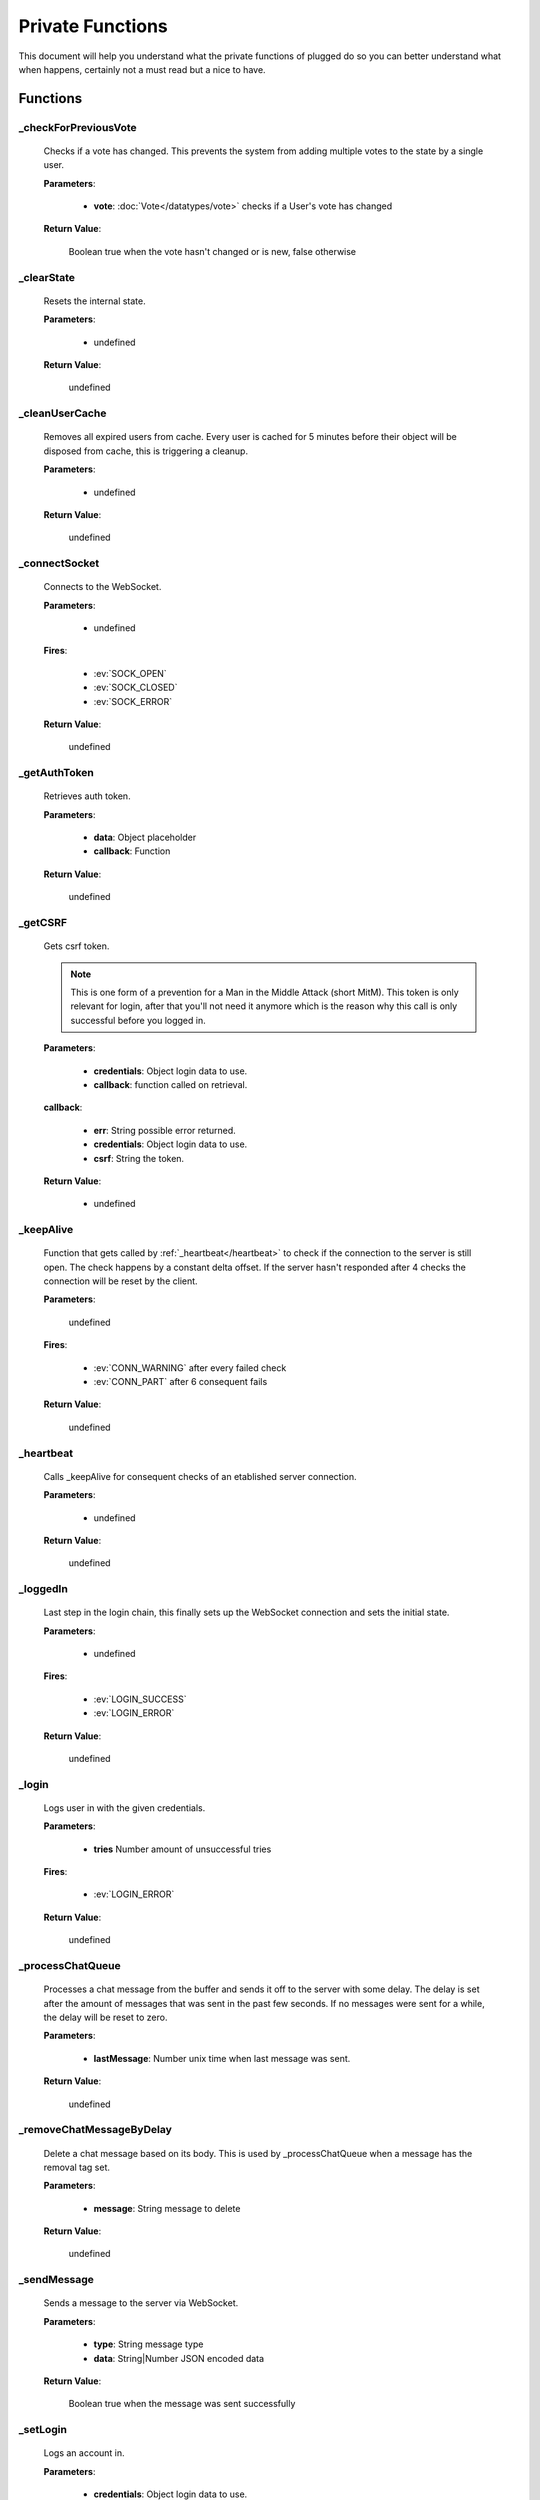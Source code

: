 =================
Private Functions
=================

.. role:: dt
   :class: datatype


This document will help you understand what the private functions of plugged do
so you can better understand what when happens, certainly not a must read but a
nice to have.


Functions
---------

_checkForPreviousVote
#####################

   Checks if a vote has changed. This prevents the system from adding multiple
   votes to the state by a single user.

   **Parameters**:

      * **vote**: :doc:`Vote</datatypes/vote>` checks if a User's vote has changed

   **Return Value**:

      :dt:`Boolean` true when the vote hasn't changed or is new, false otherwise


_clearState
###########

   Resets the internal state.

   **Parameters**:

      * :dt:`undefined`

   **Return Value**:

      :dt:`undefined`


_cleanUserCache
###############

   Removes all expired users from cache. Every user is cached for 5 minutes
   before their object will be disposed from cache, this is triggering a
   cleanup.

   **Parameters**:

      * :dt:`undefined`

   **Return Value**:

      :dt:`undefined`


_connectSocket
##############

   Connects to the WebSocket.

   **Parameters**:

      * :dt:`undefined`

   **Fires**:

      * :ev:`SOCK_OPEN`
      * :ev:`SOCK_CLOSED`
      * :ev:`SOCK_ERROR`

   **Return Value**:

      :dt:`undefined`


_getAuthToken
#############

   Retrieves auth token.

   **Parameters**:

      * **data**: :dt:`Object` placeholder
      * **callback**: :dt:`Function`

   **Return Value**:

      :dt:`undefined`


_getCSRF
#######

   Gets csrf token.

   .. note::

      This is one form of a prevention for a Man in the Middle Attack
      (short MitM). This token is only relevant for login, after that you'll not
      need it anymore which is the reason why this call is only successful
      before you logged in.


   **Parameters**:

      * **credentials**: :dt:`Object` login data to use.
      * **callback**: :dt:`function` called on retrieval.

   **callback**:

      * **err**: :dt:`String` possible error returned.
      * **credentials**: :dt:`Object` login data to use.
      * **csrf**: :dt:`String` the token.

   **Return Value**:

      * :dt:`undefined`


_keepAlive
##############

   Function that gets called by :ref:`_heartbeat</heartbeat>` to
   check if the connection to the server is still open. The check happens by a
   constant delta offset. If the server hasn't responded after 4 checks the
   connection will be reset by the client.

   **Parameters**:

      :dt:`undefined`

   **Fires**:

      * :ev:`CONN_WARNING` after every failed check
      * :ev:`CONN_PART` after 6 consequent fails

   **Return Value**:

      :dt:`undefined`


_heartbeat
##############

   Calls _keepAlive for consequent checks of an etablished server connection.

   **Parameters**:

      * :dt:`undefined`

   **Return Value**:

      :dt:`undefined`


_loggedIn
#########################

   Last step in the login chain, this finally sets up the WebSocket connection
   and sets the initial state.

   **Parameters**:

      * :dt:`undefined`

   **Fires**:

      * :ev:`LOGIN_SUCCESS`
      * :ev:`LOGIN_ERROR`

   **Return Value**:

      :dt:`undefined`


_login
######

   Logs user in with the given credentials.

   **Parameters**:

      * **tries** :dt:`Number` amount of unsuccessful tries

   **Fires**:

      * :ev:`LOGIN_ERROR`

   **Return Value**:

      :dt:`undefined`


_processChatQueue
#################

   Processes a chat message from the buffer and sends it off to the server with
   some delay. The delay is set after the amount of messages that was sent in
   the past few seconds. If no messages were sent for a while, the delay will
   be reset to zero.

   **Parameters**:

      * **lastMessage**: :dt:`Number` unix time when last message was sent.

   **Return Value**:

      :dt:`undefined`


_removeChatMessageByDelay
#########################

   Delete a chat message based on its body. This is used by _processChatQueue
   when a message has the removal tag set.

   **Parameters**:

      * **message**: :dt:`String` message to delete

   **Return Value**:

      :dt:`undefined`


_sendMessage
############

   Sends a message to the server via WebSocket.

   **Parameters**:

      * **type**: :dt:`String` message type
      * **data**: :dt:`String|Number` JSON encoded data

   **Return Value**:

      :dt:`Boolean` true when the message was sent successfully


_setLogin
########

   Logs an account in.

   **Parameters**:

      * **credentials**: :dt:`Object` login data to use.
      * **csrf**: :dt:`String` cross site request forgery token.
      * **callback**: :dt:`function` called on retrieval.

   **callback**:

      * **err**: :dt:`String` possible error returned.

   **Return Value**:

      * :dt:`undefined`


_wsaprocessor
#############

   The WebSocketAutomation Processor, it processes every message received by the
   WebSocket and turns them into events and data.

   **Parameters**:

      * **msg** :dt:`String` JSON encoded message as String
      * **flags** :dt:`Object` contains two Boolean options, binary and masked

   **Fires**:

      * :ev:`ADVANCE`
      * :ev:`BAN`
      * :ev:`BAN_IP`
      * :ev:`CHAT`
      * :ev:`CHAT_COMMAND`
      * :ev:`CHAT_DELETE`
      * :ev:`CHAT_MENTION`
      * :ev:`CHAT_RATE_LIMIT`
      * :ev:`CONN_SUCCESS`
      * :ev:`CONN_ERROR`
      * :ev:`DJ_LIST_CYCLE`
      * :ev:`DJ_LIST_LOCKED`
      * :ev:`EARN`
      * :ev:`FLOOD_API`
      * :ev:`FLOOD_CHAT`
      * :ev:`FRIEND_ACCEPT`
      * :ev:`FRIEND_JOIN`
      * :ev:`FRIEND_REQUEST`
      * :ev:`GIFTED`
      * :ev:`GRAB`
      * :ev:`GUEST_JOIN`
      * :ev:`GUEST_LEAVE`
      * :ev:`KILL_SESSION`
      * :ev:`LEVEL_UP`
      * :ev:`MAINTENANCE_MODE`
      * :ev:`MAINTENANCE_MODE_ALERT`
      * :ev:`MOD_ADD_DJ`
      * :ev:`MOD_BAN`
      * :ev:`MOD_MOVE_DJ`
      * :ev:`MOD_MUTE`
      * :ev:`MOD_REMOVE_DJ`
      * :ev:`MOD_SKIP`
      * :ev:`MOD_STAFF`
      * :ev:`NAME_CHANGED`
      * :ev:`NOTIFY`
      * :ev:`PLAYLIST_CYCLE`
      * :ev:`ROOM_DESCRIPTION_UPDATE`
      * :ev:`ROOM_MIN_CHAT_LEVEL_UPDATE`
      * :ev:`ROOM_NAME_UPDATE`
      * :ev:`ROOM_WELCOME_UPDATE`
      * :ev:`SKIP`
      * :ev:`USER_JOIN`
      * :ev:`USER_LEAVE`
      * :ev:`VOTE`
      * :ev:`WAITLIST_UPDATE`

   **Return Value**:

      :dt:`undefined`

